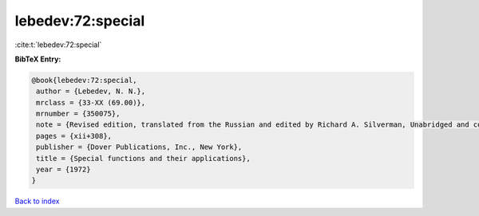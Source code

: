 lebedev:72:special
==================

:cite:t:`lebedev:72:special`

**BibTeX Entry:**

.. code-block:: bibtex

   @book{lebedev:72:special,
    author = {Lebedev, N. N.},
    mrclass = {33-XX (69.00)},
    mrnumber = {350075},
    note = {Revised edition, translated from the Russian and edited by Richard A. Silverman, Unabridged and corrected republication},
    pages = {xii+308},
    publisher = {Dover Publications, Inc., New York},
    title = {Special functions and their applications},
    year = {1972}
   }

`Back to index <../By-Cite-Keys.html>`_
